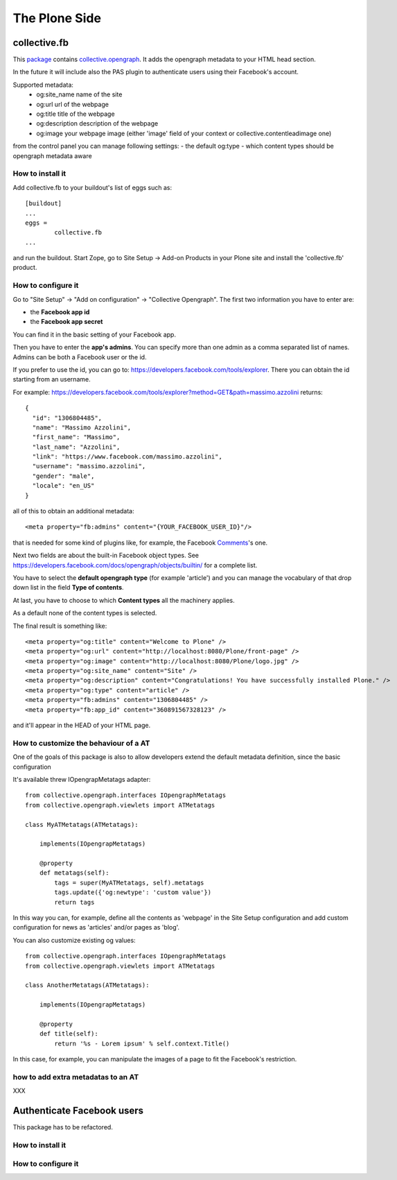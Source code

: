 The Plone Side
==============

collective.fb
-------------

This `package <https://github.com/RedTurtle/collective.fb>`_ contains `collective.opengraph <https://github.com/RedTurtle/collective.opengraph>`_. It adds the opengraph metadata to your HTML head section.

In the future it will include also the PAS plugin to authenticate users using their Facebook's account.

Supported metadata:
 * og:site_name name of the site
 * og:url url of the webpage
 * og:title title of the webpage
 * og:description description of the webpage
 * og:image your webpage image (either 'image' field of your context or collective.contentleadimage one)

from the control panel you can manage following settings:
- the default og:type 
- which content types should be opengraph metadata aware

How to install it
^^^^^^^^^^^^^^^^^

Add collective.fb to your buildout's list of eggs such as::

	[buildout]
	...
	eggs =
		collective.fb
	...

and run the buildout. Start Zope, go to Site Setup -> Add-on Products in your Plone site and install the 'collective.fb' product.


How to configure it
^^^^^^^^^^^^^^^^^^^

Go to "Site Setup" -> "Add on configuration" -> "Collective Opengraph".
The first two information you have to enter are:

* the **Facebook app id**
* the **Facebook app secret**

You can find it in the basic setting of your Facebook app.

Then you have to enter the **app's admins**. 
You can specify more than one admin as a comma separated list of names.
Admins can be both a Facebook user or the id.

If you prefer to use the id, you can go to: https://developers.facebook.com/tools/explorer. There you can obtain the id starting from an username.

For example: https://developers.facebook.com/tools/explorer?method=GET&path=massimo.azzolini
returns::
	{
	  "id": "1306804485", 
	  "name": "Massimo Azzolini", 
	  "first_name": "Massimo", 
	  "last_name": "Azzolini", 
	  "link": "https://www.facebook.com/massimo.azzolini", 
	  "username": "massimo.azzolini", 
	  "gender": "male", 
	  "locale": "en_US"
	}

all of this to obtain an additional metadata::

	<meta property="fb:admins" content="{YOUR_FACEBOOK_USER_ID}"/>

that is needed for some kind of plugins like, for example, the Facebook `Comments <https://developers.facebook.com/docs/reference/plugins/comments/>`_'s one.

Next two fields are about the built-in Facebook object types. See https://developers.facebook.com/docs/opengraph/objects/builtin/ for a complete list.

You have to select the **default opengraph type** (for example 'article') and you can manage the vocabulary of that drop down list in the field **Type of contents**.

At last, you have to choose to which **Content types** all the machinery applies.

As a default none of the content types is selected.

The final result is something like::

	<meta property="og:title" content="Welcome to Plone" />
	<meta property="og:url" content="http://localhost:8080/Plone/front-page" />
	<meta property="og:image" content="http://localhost:8080/Plone/logo.jpg" />
	<meta property="og:site_name" content="Site" />
	<meta property="og:description" content="Congratulations! You have successfully installed Plone." />
	<meta property="og:type" content="article" />
	<meta property="fb:admins" content="1306804485" />
	<meta property="fb:app_id" content="360891567328123" />

and it'll appear in the HEAD of your HTML page.


How to customize the behaviour of a AT
^^^^^^^^^^^^^^^^^^^^^^^^^^^^^^^^^^^^^^

One of the goals of this package is also to allow developers extend the default metadata definition, since the basic configuration 

It's available threw IOpengrapMetatags adapter::

	from collective.opengraph.interfaces IOpengraphMetatags
	from collective.opengraph.viewlets import ATMetatags

        class MyATMetatags(ATMetatags):

	    implements(IOpengrapMetatags)

	    @property
	    def metatags(self):
		tags = super(MyATMetatags, self).metatags
                tags.update({'og:newtype': 'custom value'})
                return tags

In this way you can, for example, define all the contents as 'webpage' in the Site Setup configuration and add custom configuration for news as 'articles' and/or pages as 'blog'.

You can also customize existing og values::

	from collective.opengraph.interfaces IOpengraphMetatags
	from collective.opengraph.viewlets import ATMetatags

        class AnotherMetatags(ATMetatags):

	    implements(IOpengrapMetatags)

	    @property
            def title(self):
                return '%s - Lorem ipsum' % self.context.Title()

In this case, for example, you can manipulate the images of a page to fit the Facebook's restriction.

how to add extra metadatas to an AT
^^^^^^^^^^^^^^^^^^^^^^^^^^^^^^^^^^^
XXX

Authenticate Facebook users
---------------------------
This package has to be refactored.


How to install it
^^^^^^^^^^^^^^^^^

How to configure it
^^^^^^^^^^^^^^^^^^^